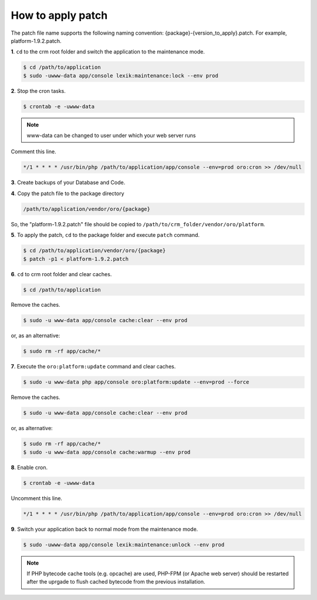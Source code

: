 .. index::
    single: Patch

How to apply patch
==================

The patch file name supports the following naming convention: {package}-{version_to_apply}.patch.
For example, platform-1.9.2.patch.

**1**. ``cd`` to the crm root folder and switch the application to the maintenance mode.

.. code-block:: bash

    $ cd /path/to/application
    $ sudo -uwww-data app/console lexik:maintenance:lock --env prod


**2**. Stop the cron tasks.

.. code-block:: bash

    $ crontab -e -uwww-data


.. note::

    www-data can be changed to user under which your web server runs

Comment this line.

.. code-block:: text

     */1 * * * * /usr/bin/php /path/to/application/app/console --env=prod oro:cron >> /dev/null


**3**. Create backups of your Database and Code.

**4**. Copy the patch file to the package directory

.. code-block:: text

    /path/to/application/vendor/oro/{package}

So, the "platform-1.9.2.patch" file should be copied to ``/path/to/crm_folder/vendor/oro/platform``.

**5**. To apply the patch, ``cd`` to the package folder and execute ``patch`` command.

.. code-block:: bash

    $ cd /path/to/application/vendor/oro/{package}
    $ patch -p1 < platform-1.9.2.patch


**6**. ``cd`` to crm root folder and clear caches.

.. code-block:: bash

    $ cd /path/to/application

Remove the caches.

.. code-block:: bash

    $ sudo -u www-data app/console cache:clear --env prod

or, as an alternative:

.. code-block:: bash

    $ sudo rm -rf app/cache/*

**7**. Execute the ``oro:platform:update`` command and clear caches.

.. code-block:: bash

    $ sudo -u www-data php app/console oro:platform:update --env=prod --force

Remove the caches.

.. code-block:: bash

    $ sudo -u www-data app/console cache:clear --env prod

or, as alternative:

.. code-block:: bash

    $ sudo rm -rf app/cache/*
    $ sudo -u www-data app/console cache:warmup --env prod

**8**. Enable cron.

.. code-block:: bash

    $ crontab -e -uwww-data

Uncomment this line.

.. code-block:: text

    */1 * * * * /usr/bin/php /path/to/application/app/console --env=prod oro:cron >> /dev/null

**9**. Switch your application back to normal mode from the maintenance mode.

.. code-block:: bash

    $ sudo -uwww-data app/console lexik:maintenance:unlock --env prod

.. note::

    If PHP bytecode cache tools (e.g. opcache) are used, PHP-FPM (or Apache web server) should be restarted
    after the uprgade to flush cached bytecode from the previous installation.

